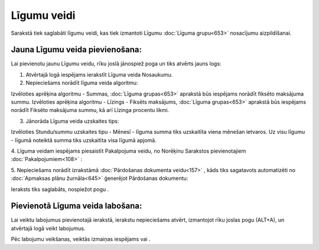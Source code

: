 .. 649 Līgumu veidi**************** 


Sarakstā tiek saglabāti līgumu veidi, kas tiek izmantoti Līgumu
:doc:`Līguma grupu<653>` nosacījumu aizpildīšanai.



Jauna Līgumu veida pievienošana:
++++++++++++++++++++++++++++++++

Lai pievienotu jaunu Līgumu veidu, rīku joslā jānospiež poga un tiks
atvērts jauns logs:







1. Atvērtajā logā iespējams ierakstīt Līguma veida Nosaukumu.



2. Nepieciešams norādīt līguma veida algoritmu:







Izvēloties aprēķina algoritmu - Summas, :doc:`Līguma grupas<653>`
aprakstā būs iespējams norādīt fiksēto maksājuma summu. Izvēloties
aprēķina algoritmu - Līzings - Fiksēts maksājums, :doc:`Līguma
grupas<653>` aprakstā būs iespējams norādīt Fiksēto maksājuma summu,
kā arī Līzinga procentu likmi.



3. Jānorāda Līguma veida uzskaites tips:







Izvēloties Stundu/summu uzskaites tipu - Mēnesī - līguma summa tiks
uzskaitīta viena mēnešan ietvaros. Uz visu līgumu - līgumā noteiktā
summa tiks uzskaitīta visa līgumā apjomā.



4. Līguma veidam iespējams piesaistīt Pakalpojuma veidu, no Norēķinu
Sarakstos pievienotajiem :doc:`Pakalpojumiem<108>` :







5. Nepieciešams norādīt izrakstāmā :doc:`Pārdošanas dokumenta
veidu<157>` , kāds tiks sagatavots automatizēti no :doc:`Apmaksas
plānu žurnāla<645>` ģenerējot Pārdošanas dokumentu:







Ieraksts tiks saglabāts, nospiežot pogu .



Pievienotā Līguma veida labošana:
+++++++++++++++++++++++++++++++++

Lai veiktu labojumus pievienotajā ierakstā, ierakstu nepieciešams
atvērt, izmantojot rīku joslas pogu (ALT+A), un atvērtajā logā veikt
labojumus.

Pēc labojumu veikšanas, veiktās izmaiņas iespējams vai .

 